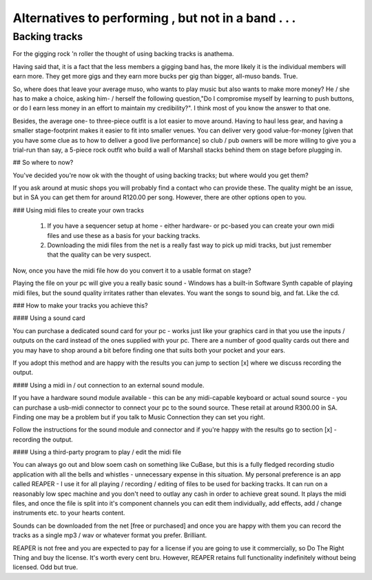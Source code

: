 
Alternatives to performing , but not in a band . . .
****************************************************

Backing tracks
##############

For the gigging rock 'n roller the thought of using backing tracks is anathema.

Having said that, it is a fact that the less members a gigging band has, the more likely it is the individual members will earn more. They get more gigs and they earn more bucks per gig than bigger, all-muso bands. True.

So, where does that leave your average muso, who wants to play music but also wants to make more money? He / she has to make a choice, asking him- / herself the following question,"Do I compromise myself by learning to push buttons, or do I earn less money in an effort to maintain my credibility?". I think most of you know the answer to that one.

Besides, the average one- to three-piece outfit is a lot easier to move around. Having to haul less gear, and having a smaller stage-footprint makes it easier to fit into smaller venues. You can deliver very good value-for-money [given that you have some clue as to how to deliver a good live performance] so club / pub owners will be more willing to give you a trial-run than say, a 5-piece rock outfit who build a wall of Marshall stacks behind them on stage before plugging in.

## So where to now?

You've decided you're now ok with the thought of using backing tracks; but where would you get them?

If you ask around at music shops you will probably find a contact who can provide these. The quality might be an issue, but in SA you can get them for around R120.00 per song. However, there are other options open to you.

### Using midi files to create your own tracks

   1. If you have a sequencer setup at home - either hardware- or pc-based you can create your own midi files and use these as a basis for your backing tracks.
   2. Downloading the midi files from the net is a really fast way to pick up midi tracks, but just remember that the quality can be very suspect.

Now, once you have the midi file how do you convert it to a usable format on stage?

Playing the file on your pc will give you a really basic sound - Windows has a built-in Software Synth capable of playing midi files, but the sound quality irritates rather than elevates. You want the songs to sound big, and fat. Like the cd.

### How to make your tracks you achieve this?

#### Using a sound card

You can purchase a dedicated sound card for your pc - works just like your graphics card in that you use the inputs /  outputs on the card instead of the ones supplied with your pc. There are a number of good quality cards out there and you may have to shop around a bit before finding one that suits both your pocket and your ears.

If you adopt this method and are happy with the results you can jump to section [x] where we discuss recording the output.

#### Using a midi in / out connection to an external sound module.

If you have a hardware sound module available - this can be any midi-capable keyboard or actual sound source - you can purchase a usb-midi connector to connect your pc to the sound source. These retail at around R300.00 in SA. Finding one may be a problem but if you talk to Music Connection they can set you right.

Follow the instructions for the sound module and connector and if you're happy with the results go to section [x] - recording the output.

#### Using a third-party program to play / edit the midi file

You can always go out and blow soem cash on something like CuBase, but this is a fully fledged recording studio application with all the bells and whistles - unnecessary expense in this situation. My personal preference is an app called REAPER - I use it for all playing / recording / editing of files to be used for backing tracks. It can run on a reasonably low spec machine and you don't need to outlay any cash in order to achieve great sound. It plays the midi files, and once the file is split into it's component channels you can edit them individually, add effects, add / change instruments etc. to your hearts content.

Sounds can be downloaded from the net [free or purchased] and once you are happy with them you can record the tracks as a single mp3 / wav or whatever format you prefer. Brilliant.

REAPER is not free and you are expected to pay for a license if you are going to use it commercially, so Do The Right Thing and buy the license. It's worth every cent bru. However, REAPER retains full functionality indefinitely without being licensed. Odd but true.
